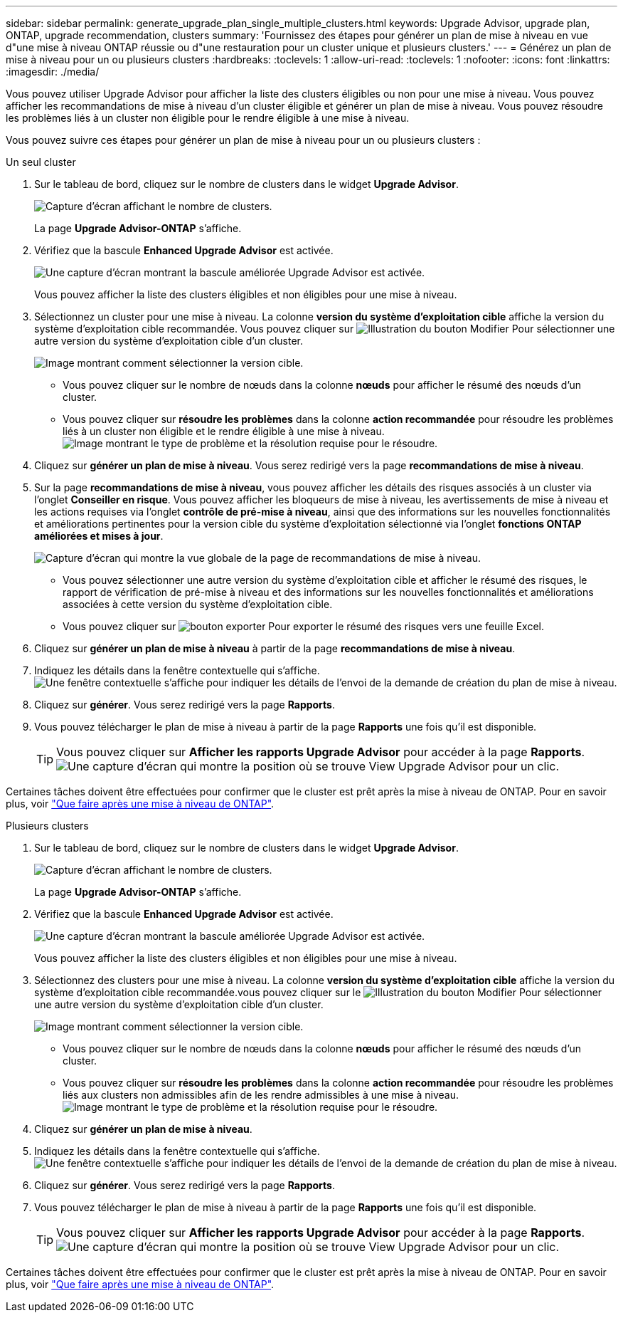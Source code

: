 ---
sidebar: sidebar 
permalink: generate_upgrade_plan_single_multiple_clusters.html 
keywords: Upgrade Advisor, upgrade plan, ONTAP, upgrade recommendation, clusters 
summary: 'Fournissez des étapes pour générer un plan de mise à niveau en vue d"une mise à niveau ONTAP réussie ou d"une restauration pour un cluster unique et plusieurs clusters.' 
---
= Générez un plan de mise à niveau pour un ou plusieurs clusters
:hardbreaks:
:toclevels: 1
:allow-uri-read: 
:toclevels: 1
:nofooter: 
:icons: font
:linkattrs: 
:imagesdir: ./media/


[role="lead"]
Vous pouvez utiliser Upgrade Advisor pour afficher la liste des clusters éligibles ou non pour une mise à niveau. Vous pouvez afficher les recommandations de mise à niveau d'un cluster éligible et générer un plan de mise à niveau. Vous pouvez résoudre les problèmes liés à un cluster non éligible pour le rendre éligible à une mise à niveau.

Vous pouvez suivre ces étapes pour générer un plan de mise à niveau pour un ou plusieurs clusters :

[role="tabbed-block"]
====
.Un seul cluster
--
. Sur le tableau de bord, cliquez sur le nombre de clusters dans le widget *Upgrade Advisor*.
+
image:ua_widget.png["Capture d'écran affichant le nombre de clusters."]

+
La page *Upgrade Advisor-ONTAP* s'affiche.

. Vérifiez que la bascule *Enhanced Upgrade Advisor* est activée.
+
image:r_enhanced_ua_toggle.png["Une capture d'écran montrant la bascule améliorée Upgrade Advisor est activée."]

+
Vous pouvez afficher la liste des clusters éligibles et non éligibles pour une mise à niveau.

. Sélectionnez un cluster pour une mise à niveau.
La colonne *version du système d'exploitation cible* affiche la version du système d'exploitation cible recommandée. Vous pouvez cliquer sur image:edit_icon.png["Illustration du bouton Modifier"] Pour sélectionner une autre version du système d'exploitation cible d'un cluster.
+
image:r_ua_select_target_OS_version_single_cluster.png["Image montrant comment sélectionner la version cible."]

+
** Vous pouvez cliquer sur le nombre de nœuds dans la colonne *nœuds* pour afficher le résumé des nœuds d'un cluster.
** Vous pouvez cliquer sur *résoudre les problèmes* dans la colonne *action recommandée* pour résoudre les problèmes liés à un cluster non éligible et le rendre éligible à une mise à niveau.
 +
image:r_ua_resolve_issue.png["Image montrant le type de problème et la résolution requise pour le résoudre."]


. Cliquez sur *générer un plan de mise à niveau*.
Vous serez redirigé vers la page *recommandations de mise à niveau*.
. Sur la page *recommandations de mise à niveau*, vous pouvez afficher les détails des risques associés à un cluster via l'onglet *Conseiller en risque*. Vous pouvez afficher les bloqueurs de mise à niveau, les avertissements de mise à niveau et les actions requises via l'onglet *contrôle de pré-mise à niveau*, ainsi que des informations sur les nouvelles fonctionnalités et améliorations pertinentes pour la version cible du système d'exploitation sélectionné via l'onglet *fonctions ONTAP améliorées et mises à jour*.
+
image:r_ua_upgrade_recommendation_page.png["Capture d'écran qui montre la vue globale de la page de recommandations de mise à niveau."]

+
** Vous pouvez sélectionner une autre version du système d'exploitation cible et afficher le résumé des risques, le rapport de vérification de pré-mise à niveau et des informations sur les nouvelles fonctionnalités et améliorations associées à cette version du système d'exploitation cible.
** Vous pouvez cliquer sur image:ua_export_icon.png["bouton exporter"] Pour exporter le résumé des risques vers une feuille Excel.


. Cliquez sur *générer un plan de mise à niveau* à partir de la page *recommandations de mise à niveau*.
. Indiquez les détails dans la fenêtre contextuelle qui s'affiche.
  +
image:ua_generate_single_clusters_plan.png["Une fenêtre contextuelle s'affiche pour indiquer les détails de l'envoi de la demande de création du plan de mise à niveau."]
. Cliquez sur *générer*.
Vous serez redirigé vers la page *Rapports*.
. Vous pouvez télécharger le plan de mise à niveau à partir de la page *Rapports* une fois qu'il est disponible.
+

TIP: Vous pouvez cliquer sur *Afficher les rapports Upgrade Advisor* pour accéder à la page *Rapports*.
 +
image:r_ua_view_reports.png["Une capture d'écran qui montre la position où se trouve View Upgrade Advisor pour un clic. "]



Certaines tâches doivent être effectuées pour confirmer que le cluster est prêt après la mise à niveau de ONTAP. Pour en savoir plus, voir link:https://docs.netapp.com/us-en/ontap/upgrade/task_what_to_do_after_upgrade.html["Que faire après une mise à niveau de ONTAP"].

--
.Plusieurs clusters
--
. Sur le tableau de bord, cliquez sur le nombre de clusters dans le widget *Upgrade Advisor*.
+
image:ua_widget.png["Capture d'écran affichant le nombre de clusters."]

+
La page *Upgrade Advisor-ONTAP* s'affiche.

. Vérifiez que la bascule *Enhanced Upgrade Advisor* est activée.
+
image:r_enhanced_ua_toggle.png["Une capture d'écran montrant la bascule améliorée Upgrade Advisor est activée."]

+
Vous pouvez afficher la liste des clusters éligibles et non éligibles pour une mise à niveau.

. Sélectionnez des clusters pour une mise à niveau.
La colonne *version du système d'exploitation cible* affiche la version du système d'exploitation cible recommandée.vous pouvez cliquer sur le image:edit_icon.png["Illustration du bouton Modifier"] Pour sélectionner une autre version du système d'exploitation cible d'un cluster.
+
image:r_ua_select_target_OS_version.png["Image montrant comment sélectionner la version cible."]

+
** Vous pouvez cliquer sur le nombre de nœuds dans la colonne *nœuds* pour afficher le résumé des nœuds d'un cluster.
** Vous pouvez cliquer sur *résoudre les problèmes* dans la colonne *action recommandée* pour résoudre les problèmes liés aux clusters non admissibles afin de les rendre admissibles à une mise à niveau.
 +
image:r_ua_resolve_issue.png["Image montrant le type de problème et la résolution requise pour le résoudre."]


. Cliquez sur *générer un plan de mise à niveau*.
. Indiquez les détails dans la fenêtre contextuelle qui s'affiche.
  +
image:ua_generate_multiple_clusters_plan.png["Une fenêtre contextuelle s'affiche pour indiquer les détails de l'envoi de la demande de création du plan de mise à niveau."]
. Cliquez sur *générer*.
Vous serez redirigé vers la page *Rapports*.
. Vous pouvez télécharger le plan de mise à niveau à partir de la page *Rapports* une fois qu'il est disponible.
+

TIP: Vous pouvez cliquer sur *Afficher les rapports Upgrade Advisor* pour accéder à la page *Rapports*.
 +
image:r_ua_view_reports.png["Une capture d'écran qui montre la position où se trouve View Upgrade Advisor pour un clic. "]



Certaines tâches doivent être effectuées pour confirmer que le cluster est prêt après la mise à niveau de ONTAP. Pour en savoir plus, voir link:https://docs.netapp.com/us-en/ontap/upgrade/task_what_to_do_after_upgrade.html["Que faire après une mise à niveau de ONTAP"].

--
====